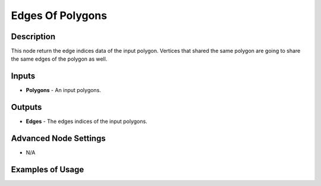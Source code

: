 Edges Of Polygons
=================

Description
-----------
This node return the edge indices data of the input polygon. Vertices that shared the same polygon are going to share the same edges of the polygon as well.

.. image:: images/edges_of_polygons_node.png
   :width: 160pt

Inputs
------

- **Polygons** - An input polygons.

Outputs
-------

- **Edges** - The edges indices of the input polygons.

Advanced Node Settings
----------------------

- N/A

Examples of Usage
-----------------

.. image:: gifs/edges_of_polygons_node_example.gif
